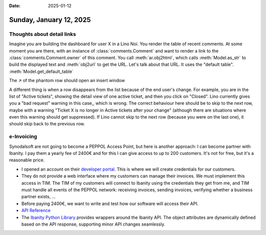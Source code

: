 :date: 2025-01-12

========================
Sunday, January 12, 2025
========================

Thoughts about detail links
===========================

Imagine you are building the dashboard for user X in a Lino Noi. You render the
table of recent comments. At some moment you are there, with an instance of
:class:`comments.Comment` and want to render a link to the
:class:`comments.Comment.owner` of this comment. You call :meth:`ar.obj2html`,
which calls :meth:`Model.as_str` to build the displayed text and :meth:`obj2url`
to get the URL. Let's talk about that URL.
It uses the "default table".
:meth:`Model.get_default_table`


The ↗ of the phantom row should open an insert window

A different thing is when a row disappears from the list because of the end
user's change. For example, you are in the list of "Active tickets", showing the
detail view of one active ticket, and then you click on "Closed". Lino currently
gives you a "bad request" warning in this case,, which is wrong. The correct
behaviour here should be to skip to the next row, maybe with a warning "Ticket X
is no longer in Active tickets after your change" (although there are situations
where even this warning should get suppressed). If Lino cannot skip to the next
row (because you were on the last one), it should skip back to the previous row.


e-Invoicing
===========

Synodalsoft are not going to become a PEPPOL Access Point, but here is another
approach: I can become partner with Ibanity. I pay them a yearly fee of 2400€
and for this I can give access to up to 200 customers. It's not for free, but
it's a reasonable price.

- I opened an account on their `developer portal
  <https://developer.ibanity.com>`__. This is where we will create credentials
  for our customers.

- They do not provide a web interface where my customers can manage their
  invoices. We must implement this access in TIM. The TIM of my customers will
  connect to Ibanity using the credentials they get from me, and TIM must handle
  all events of the PEPPOL network: receiving invoices, sending invoices,
  verifying whether a business partner exists, ...

- Before paying 2400€, we want to write and test how our software will access
  their API.

- `API Reference <https://documentation.ibanity.com>`__

- The `Ibanity Python Library <https://github.com/ibanity/ibanity-python>`__
  provides wrappers around the Ibanity API. The object attributes are
  dynamically defined based on the API response, supporting minor API changes
  seamlessly.
